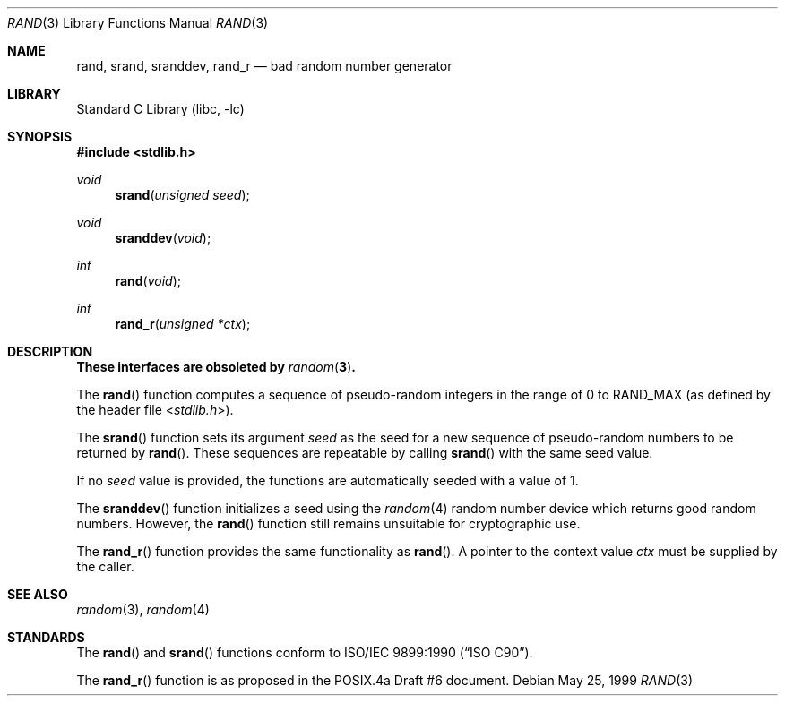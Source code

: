 .\" Copyright (c) 1990, 1991, 1993
.\"	The Regents of the University of California.  All rights reserved.
.\"
.\" This code is derived from software contributed to Berkeley by
.\" the American National Standards Committee X3, on Information
.\" Processing Systems.
.\"
.\" Redistribution and use in source and binary forms, with or without
.\" modification, are permitted provided that the following conditions
.\" are met:
.\" 1. Redistributions of source code must retain the above copyright
.\"    notice, this list of conditions and the following disclaimer.
.\" 2. Redistributions in binary form must reproduce the above copyright
.\"    notice, this list of conditions and the following disclaimer in the
.\"    documentation and/or other materials provided with the distribution.
.\" 4. Neither the name of the University nor the names of its contributors
.\"    may be used to endorse or promote products derived from this software
.\"    without specific prior written permission.
.\"
.\" THIS SOFTWARE IS PROVIDED BY THE REGENTS AND CONTRIBUTORS ``AS IS'' AND
.\" ANY EXPRESS OR IMPLIED WARRANTIES, INCLUDING, BUT NOT LIMITED TO, THE
.\" IMPLIED WARRANTIES OF MERCHANTABILITY AND FITNESS FOR A PARTICULAR PURPOSE
.\" ARE DISCLAIMED.  IN NO EVENT SHALL THE REGENTS OR CONTRIBUTORS BE LIABLE
.\" FOR ANY DIRECT, INDIRECT, INCIDENTAL, SPECIAL, EXEMPLARY, OR CONSEQUENTIAL
.\" DAMAGES (INCLUDING, BUT NOT LIMITED TO, PROCUREMENT OF SUBSTITUTE GOODS
.\" OR SERVICES; LOSS OF USE, DATA, OR PROFITS; OR BUSINESS INTERRUPTION)
.\" HOWEVER CAUSED AND ON ANY THEORY OF LIABILITY, WHETHER IN CONTRACT, STRICT
.\" LIABILITY, OR TORT (INCLUDING NEGLIGENCE OR OTHERWISE) ARISING IN ANY WAY
.\" OUT OF THE USE OF THIS SOFTWARE, EVEN IF ADVISED OF THE POSSIBILITY OF
.\" SUCH DAMAGE.
.\"
.\"     @(#)rand.3	8.1 (Berkeley) 6/4/93
.\" $FreeBSD: release/7.0.0/lib/libc/stdlib/rand.3 174854 2007-12-22 06:32:46Z cvs2svn $
.\"
.Dd May 25, 1999
.Dt RAND 3
.Os
.Sh NAME
.Nm rand ,
.Nm srand ,
.Nm sranddev ,
.Nm rand_r
.Nd bad random number generator
.Sh LIBRARY
.Lb libc
.Sh SYNOPSIS
.In stdlib.h
.Ft void
.Fn srand "unsigned seed"
.Ft void
.Fn sranddev void
.Ft int
.Fn rand void
.Ft int
.Fn rand_r "unsigned *ctx"
.Sh DESCRIPTION
.Bf -symbolic
These interfaces are obsoleted by
.Xr random 3 .
.Ef
.Pp
The
.Fn rand
function computes a sequence of pseudo-random integers in the range
of 0 to
.Dv RAND_MAX
(as defined by the header file
.In stdlib.h ) .
.Pp
The
.Fn srand
function sets its argument
.Fa seed
as the seed for a new sequence of
pseudo-random numbers to be returned by
.Fn rand .
These sequences are repeatable by calling
.Fn srand
with the same seed value.
.Pp
If no
.Fa seed
value is provided, the functions are automatically
seeded with a value of 1.
.Pp
The
.Fn sranddev
function initializes a seed using the
.Xr random 4
random number device which returns good random numbers.
However, the
.Fn rand
function still remains unsuitable for cryptographic use.
.Pp
The
.Fn rand_r
function
provides the same functionality as
.Fn rand .
A pointer to the context value
.Fa ctx
must be supplied by the caller.
.Sh SEE ALSO
.Xr random 3 ,
.Xr random 4
.Sh STANDARDS
The
.Fn rand
and
.Fn srand
functions
conform to
.St -isoC .
.Pp
The
.Fn rand_r
function is as proposed in the POSIX.4a Draft #6 document.
